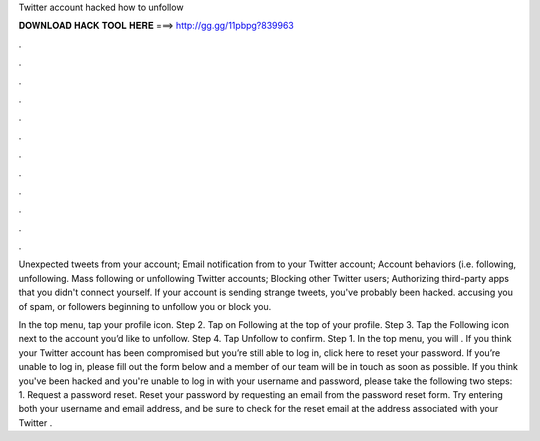 Twitter account hacked how to unfollow



𝐃𝐎𝐖𝐍𝐋𝐎𝐀𝐃 𝐇𝐀𝐂𝐊 𝐓𝐎𝐎𝐋 𝐇𝐄𝐑𝐄 ===> http://gg.gg/11pbpg?839963



.



.



.



.



.



.



.



.



.



.



.



.

Unexpected tweets from your account; Email notification from to your Twitter account; Account behaviors (i.e. following, unfollowing. Mass following or unfollowing Twitter accounts; Blocking other Twitter users; Authorizing third-party apps that you didn't connect yourself. If your account is sending strange tweets, you've probably been hacked. accusing you of spam, or followers beginning to unfollow you or block you.

In the top menu, tap your profile icon. Step 2. Tap on Following at the top of your profile. Step 3. Tap the Following icon next to the account you’d like to unfollow. Step 4. Tap Unfollow to confirm. Step 1. In the top menu, you will . If you think your Twitter account has been compromised but you’re still able to log in, click here to reset your password. If you’re unable to log in, please fill out the form below and a member of our team will be in touch as soon as possible. If you think you've been hacked and you're unable to log in with your username and password, please take the following two steps: 1. Request a password reset. Reset your password by requesting an email from the password reset form. Try entering both your username and email address, and be sure to check for the reset email at the address associated with your Twitter .
